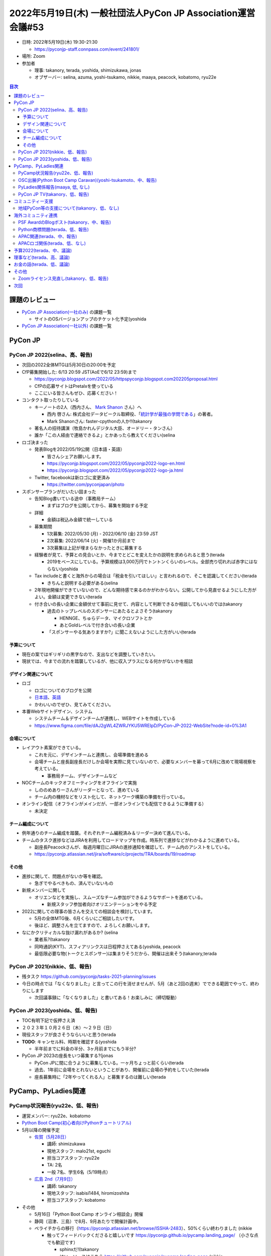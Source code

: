 ===============================================================
 2022年5月19日(木) 一般社団法人PyCon JP Association運営会議#53
===============================================================

* 日時: 2022年5月19日(木) 19:30-21:30

  * https://pyconjp-staff.connpass.com/event/241801/
* 場所: Zoom
* 参加者

  * 理事: takanory, terada, yoshida, shimizukawa, jonas
  * オブザーバー: selina, azuma, yoshi-tsukamo, nikkie, maaya, peacock, kobatomo, ryu22e

.. contents:: 目次
   :local:

課題のレビュー
==============

* `PyCon JP Association(一社のみ) <https://pyconjp.atlassian.net/issues/?filter=11500>`_ の課題一覧

  * サイトのOSバージョンアップのチケット化予定(yoshida
* `PyCon JP Association(一社以外) <https://pyconjp.atlassian.net/issues/?filter=15948&jql=project%20%3D%20ISSHA%20AND%20status%20in%20(Open%2C%20%22In%20Progress%22%2C%20Reopened)%20AND%20component%20in%20(EMPTY%2C%20%22Pycamp%20Caravan%22%2C%20%22PyCon%20JP%20TV%22%2C%20%22Python%20Boot%20Camp%22)%20ORDER%20BY%20due%20ASC%2C%20component%20ASC%2C%20updated%20DESC>`_ の課題一覧


PyCon JP
========

PyCon JP 2022(selina、高、報告)
-------------------------------
* 次回の2022全体MTGは5月30日の20:00を予定
* CfP募集開始した: 6/13 20:59 JST(AoEで6/12 23:59)まで

  * https://pyconjp.blogspot.com/2022/05/httpspyconjp.blogspot.com202205proposal.html
  * CfPの応募サイトはPretalxを使っている
  * ここにいる皆さんもぜひ、応募ください！
* コンタクト取ったりしている

  * キーノートの2人（西内さん、 `Mark Shanon <https://github.com/markshannon>`_ さん）へ

    * 西内 啓さん: 株式会社データビークル取締役、「`統計学が最強の学問である <https://www.diamond.co.jp/book/9784478022214.html>`_」の著者。
    * Mark Shanonさん: faster-cpythonの人か!!(takanory
  * 著名人の招待講演（牧島かれんデジタル大臣、オードリー・タンさん）
  * 誰か「この人経由で連絡できるよ」とかあったら教えてください(selina
* ロゴ決まった

  * 発表Blogを2022/05/19公開（日本語・英語）

    * 皆さんシェアお願いします。
    * https://pyconjp.blogspot.com/2022/05/pyconjp2022-logo-en.html
    * https://pyconjp.blogspot.com/2022/05/pyconjp2022-logo-ja.html
  * Twitter, facebookは新ロゴに変更済み

    * https://twitter.com/pyconjapan/photo
* スポンサープランがだいたい固まった

  * 告知Blog書いている途中（事務局チーム）

    * まずはブログを公開してから、募集を開始する予定
  * 詳細 

    * 金額は税込み金額で統一している
  * 募集期間

    * 1次募集: 2022/05/30 (月) - 2022/06/10 (金) 23:59 JST
    * 2次募集: 2022/06/14 (火) - 開催1か月前まで
    * 3次募集は上記が埋まらなかったときに募集する
  * 経験者が見て、予算との見合いとか、今までとどこを変えたかの説明を求められると思う(terada

    * 2019をベースにしている。予算規模は3,000万円でトントンくらいのレベル。全部売り切れれば赤字にはならない(yoshida
  * Tax includeと書くと海外からの場合は「税金を引いてほしい」と言われるので、そこを認識してください(terada

    * きちんと説明する必要がある(selina
  * 2年現地開催ができていないので、どんな期待感で来るのかがわからない。公開してから見直せるようにした方がよい。金額は変更できない(terada
  * 付き合いの長い企業に金額伏せて事前に見せて、内容として判断できるか相談してもいいのでは(takanory

    * 過去のトップレベルのスポンサーにあたるとよさそう(takanory

      * HENNGE、ちゅらデータ、マイクロソフトとか
      * あとGoldレベルで付き合いの長い企業
    * 「スポンサーやる気ありますか?」に聞こえないようにした方がいい(terada

予算について
~~~~~~~~~~~~

* 現在の案ではギリギリの黒字なので、支出などを調整していきたい。
* 現状では、今までの流れを踏襲しているが、他に収入プラスになる何かがないかを相談

デザイン関連について
~~~~~~~~~~~~~~~~~~~~
* ロゴ

  * ロゴについてのブログを公開
  * `日本語 <https://pyconjp.blogspot.com/2022/05/pyconjp2022-logo-ja.html>`_、`英語 <https://pyconjp.blogspot.com/2022/05/pyconjp2022-logo-en.html>`_
  * かわいいのでぜひ、見てみてください。
* 本番Webサイトデザイン、システム

  * システムチーム＆デザインチームが連携し、WEBサイトを作成している
  * https://www.figma.com/file/dAJ2gWL4ZWRJYKU5WREIpD/PyCon-JP-2022-WebSite?node-id=0%3A1

会場について
~~~~~~~~~~~~
* レイアウト素案ができている。

  * これを元に、デザインチームと連携し、会場準備を進める
  * 会場チームと座長副座長だけしか会場を実際に見ていないので、必要なメンバーを募って6月に改めて現場視察を考えている。

    * 事務局チーム、デザインチームなど
* NOCチームのキックオフミーティングをオフラインで実施

  * しののめありーさんがリーダーとなって、進めている
  * チーム内の機材などをリスト化して、ネットワーク構築の準備を行っている。

* オンライン配信（オフラインがメインだが、一部オンラインでも配信できるように準備する）

  * 未決定


チーム編成について
~~~~~~~~~~~~~~~~~~
* 例年通りのチーム編成を踏襲。それぞれチーム編税済み＆リーダー決めて進んでいる。
* チームのタスク進捗などはJIRAを利用してロードマップを作成。時系列で進捗などがわかるように進めている。

  * 副座長Peacockさんが、毎週月曜日にJIRAの進捗通知を確認して、チーム内のアシストをしている。
  * https://pyconjp.atlassian.net/jira/software/c/projects/TRA/boards/19/roadmap

その他
~~~~~~
* 進捗に関して、問題点がないか等を確認。

  * 急ぎでやるべきもの、済んでいないもの
* 新規メンバーに関して

  * オリエンなどを実施し、スムーズなチーム参加ができるようなサポートを進めている。

    * 新規スタッフ参加者向けオリエンテーションをやる予定
* 2022に関しての理事の皆さんを交えての相談会を検討しています。

  * 5月の全体MTG後、6月くらいにご相談したいです。
  * 後ほど、調整さんを立てますので、よろしくお願いします。
* なにかクリティカルな抜け漏れがあるか? (selina

  * 業者系?(takanory
  * 同時通訳(KYT)、スフィアリンクスは日程押さえてある(yoshida, peacock
  * 最低限必要な物(トークとスポンサー)は集まりそうだから、開催は出来そう(takanory,terada

PyCon JP 2021(nikkie、低、報告)
-------------------------------
* 残タスク https://github.com/pyconjp/tasks-2021-planning/issues
* 今日の時点では「なくなりました」と言ってこの行を消せませんが、5月（あと2回の週末）でできる範囲でやって、終わりにします

  * 次回議事録に「なくなりました」と書いてある！お楽しみに（締切駆動）

PyCon JP 2023(yoshida、低、報告)
--------------------------------
* TOC有明下記で仮押さえ済
* ２０２３年１０月２６日（木）～２９日（日）
* 現役スタッフが良さそうならいいと思う(terada
* **TODO**: キャンセル料、時期を確認する(yoshida

  * 半年前までに料金の半分、3ヶ月前までにもう半分?
* PyCon JP 2023の座長をいつ募集する?(jonas

  * PyCon JPに間に合うように募集している。一ヶ月ちょっと前くらい(terada
  * 過去、1年前に会場をとれないということがあり、開催前に会場の予約をしていた(terada
  * 座長募集時に「2年やってくれる人」と募集するのは難しい(terada

PyCamp、PyLadies関連
====================

PyCamp状況報告(ryu22e、低、報告)
--------------------------------
* 運営メンバー: ryu22e、kobatomo
* `Python Boot Camp(初心者向けPythonチュートリアル) <https://www.pycon.jp/support/bootcamp.html>`_
* 5月以降の開催予定

  * `佐賀（5月28日） <https://pyconjp.connpass.com/event/244411/>`_

    * 講師: shimizukawa
    * 現地スタッフ: malo21st, eguchi
    * 担当コアスタッフ: ryu22e
    * TA: 2名
    * 一般 7名、学生6名（5/19時点）
  * `広島 2nd（7月9日） <https://pyconjp.connpass.com/event/248048/>`_

    * 講師: takanory
    * 現地スタッフ: isabisi1484, hiromizoshita
    * 担当コアスタッフ: kobatomo
* その他

  * 5月16日「Python Boot Camp オンライン相談会」開催
  * 静岡（沼津、三島）で8月、9月あたりで開催計画中。
  * ペライチからの移行（https://pyconjp.atlassian.net/browse/ISSHA-2483）、50%くらい終わりました (nikkie

    * 触ってフィードバックくださると嬉しいです https://pyconjp.github.io/pycamp.landing_page/ （小さな点でも歓迎です）

      * sphinxだ!(takanory
      * はい。ソースはこちら https://github.com/pyconjp/pycamp.landing_page (nikkie
    * 70%くらいできたらそこでこのタスクは終わりにします（一番下の参加人数の表）

OSC出展(Python Boot Camp Caravan)(yoshi-tsukamoto、中、報告)
------------------------------------------------------------
* 運営メンバー: yoshi-tsukamo
* 参加済み

  * 3/12(土) Spring

    * 13:00〜 セミナー

      * murakami, selina
    * 14:00〜 PyCamp相談会

      * kobatomo, ryu22e, yoshi-tsukamo, selina
      * 佐賀県の方が参加してくれて、`Python Boot Camp in 佐賀 <https://pyconjp.connpass.com/event/244411/>`_ 開催につながった
* 今後の予定

  * 5/28(土) 名古屋

    * 参加希望者なしのためスキップ予定
  * 6月25(土) 北海道

    * 地元なので何か話そうかなあ(peacock
  * 7月29(金)〜30(土) 京都
  * 9月3日(土) ODC
  * 10月1日(土) 広島
  * 10月 Fall
  * 11月 福岡
  * 2023年1月 大阪
  * 2023年3月 Spring
* 2022年度協賛金の支払い完了しました

  * `2022年度OSC協賛金の支払いを行う <https://pyconjp.atlassian.net/browse/ISSHA-2533>`_
* 今のところオンライン?(takanory

  * 今のところオンライン(yoshi-tsukamo
* ryu22eはPyCon JPのスタッフになって最初の方にLTをいろいろやってくれていた。そのときの経験談とか気持ちとか教えてほしい(terada

  * 発表はやったことはなかった。スタッフでLTやってみようと手を上げて、やったことがないことに挑戦するいいきっかけになった。やらなかったらずっとしゃべり慣れないままだった。いい経験となった。「しゃべり慣れない」という自覚がある人ほど、いいきっかけになる(ryu22e
  * そのときの内容はPyCon JPの宣伝とスタッフ募集だった?(terada
  * 当時はそういう内容だった。メインはPyCon JPというイベント宣伝(ryu22e
  * PyCon JP 2022が現地開催ということを知らない人は多いと思う。OSCなどで5分、10分発表する人が出てくるといいと思う(terada
  * Peacock, yoshi-tsukamoとかから誘ってくれるといいなぁ(terada
  * 2022スタッフに声かけしてみようかな(peacock

PyLadies関係報告(maaya, 低, なし)
---------------------------------
* `ISSHA-1687 <https://pyconjp.atlassian.net/browse/ISSHA-1687>`_: まだ公共交通で子供を連れて移動に懸念がある人が多いようなのでそのあたりの書きっぷりを変更する予定
* PyLadiesのオンラインイベントで地方から参加している人がいたので、Caravanについて宣伝したりしている(selina
* オフラインイベントに対してあまり積極的な意見が出てこないが、そろそろすぐに動けるよう準備を開始

  * 再開第一弾はPyLadies Okinawa / Kyoto と一緒にやるのがいいのではと検討中
* PyCon US 2022のPyLadies Auctionは盛り上がっていた。過去最高金額だった。中心人物も変わっていない感じだった。PyLadiesのチャプターもふえてそう(terada

  * PSFのスタッフとも連携できたので、つないだりもできそう(terada

PyCon JP TV(takanory、低、報告)
-------------------------------

* パーソナリティー: takanory, terada
* 運営メンバー: peacock、nana
* https://www.youtube.com/user/PyConJP
* Web https://tv.pycon.jp/
* 5月13日(金)配信済み `#16: PyCon US 2022振り返り - 2022-05-13 <https://tv.pycon.jp/episode/16.html>`_
* 次回は6月3日(金)予定
* 機材購入済み、スタッフジャンパーを作成した
  * `ISSHA-2486 <https://pyconjp.atlassian.net/browse/ISSHA-2486>`_ PyCon JP TV 2022年度機材購入
  * `ISSHA-2532 <https://pyconjp.atlassian.net/browse/ISSHA-2532>`_ PyCon JP TV スタッフジャンパー作成
* ネタ募集中です(takanory
* PyCon USのLTで、過去の活動とCOVID後の活動PyCon JP TVとCharity Talksの発表をした(terada

  * インタビューもできたので詳しくは6月3日のPyCon JP TVで(terada

コミュニティー支援
==================

地域PyCon等の支援について(takanory、低、なし)
---------------------------------------------
* とくになし
  
海外コミュニティ連携
====================

PSF AwardのBlogポスト(takanory、中、報告)
-----------------------------------------
* `ISSHA-2529 <https://pyconjp.atlassian.net/browse/ISSHA-2529>`_ PSFのAwardのBlog Post用インタビュー対応中
* 写真と質問2点の回答を考えて返す

  * 写真は理事全員の写真がほしい
* それとは別に表彰されたよBlogを国内用にももう一回書こうかなと

Python商標問題(terada、低、報告)
--------------------------------
* PSFの申請が正式に受理され、基本的な問題解決となった

  * https://news.yahoo.co.jp/byline/kuriharakiyoshi/20220502-00294240
* いつぐらいからあった話?(jonas

  * 2019年のPyCon JPのときには話していた(terada

APAC関連(terada、中、報告)
--------------------------
* pre APAC イベントを５月６日に開催

  * https://pyconjp.connpass.com/event/245313/
  * ZoomとYouTubeでのイベント

APACロゴ関係(terada、低、なし)
------------------------------
* 進展なし


予算2022(terada、中、議論)
==========================
* `2020予算参考 <https://docs.google.com/spreadsheets/d/1iZOJ2avqr92xUCFGiwx3AtXYBfdXsAyhQr_DHz7QQWA/edit#gid=0>`_, `2021予算 <https://docs.google.com/spreadsheets/d/1iZOJ2avqr92xUCFGiwx3AtXYBfdXsAyhQr_DHz7QQWA/edit#gid=1331278426>`_
* 追加の予算申請は無いか？(terada)
* とくになし(takanory, shimizukawa

理事など(terada、高、議論)
==========================
* 法人設立から10年、理事が固定化されている
* 来年度に向けて何か検討すべき事項は無いか？
* `理事メンバーの履歴 - PyCon JP <https://www.pycon.jp/committee/board_history.html>`_
* みなさんの心境の変化はないか？(terada
* 寺田が代表理事としてやっていて、他の方に引き継ぎできるようにしたい。細かい話はSlackに書き、ノウハウなどはJIRAに書くように心がけている(terada

  * 例: 帝国データバンクからの電話
* PSFを見ていると、きちんと交代している姿はすごいなと思うし、交代すべきなのかなって思っている(terada
* 新しい理事が入るとかはあってほしい。今1枠あいてるしね(takanory
* 毎年一人が変わるとかできるとよいと思う。一度に何人も変わると大変なので、ちょっとずつ変わるのがいいと思う(jonas
* PSFは理事をどうやって決めている?(jonas

  * 数年おきの改選(terada
  * `History of PSF Officers & Directors | Python Software Foundation <https://www.python.org/psf/records/board/history/>`_
* 「なかったところに作ろう」というときと「大きい組織に入っていく」だと、後者はなかなか難しいよなとは思っている(shimizukawa

お金の話(terada、低、議論)
==========================

* 資産2,000万円持っていて1,000万円しか使っていない(寺田
* PyCon JP 2022の決算が見えてこないと話がしにくそう(takanory

その他
======

Zoomライセンス見直し(takanory、低、報告)
----------------------------------------
* `ISSHA-2227 <https://pyconjp.atlassian.net/browse/ISSHA-2227>`_ Zoomのライセンス見直し
* 2ライセンスをProで契約し、以下のユーザーに割り当てた。ミーティングとかでZoomが必要なときはそれぞれの人に声をかけてください

  * selina: PyCon JP 2022用
  * takanory: PyCon JP Association用
* 2つのライセンスが独立しているのか?(yoshida

  * どちらも ``@pycon.jp`` の管理下にある。移動や増設もできる

次回
====
* 運営会議#54

  * 2022年8月1日(月)
  * https://pyconjp-staff.connpass.com/event/248749/
